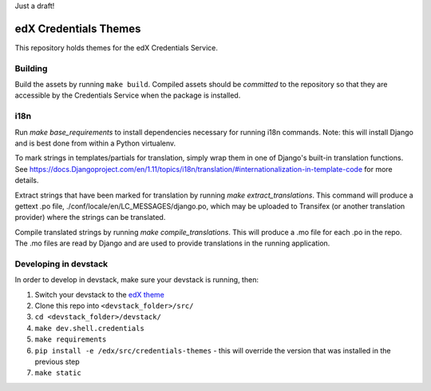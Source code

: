 Just a draft!

edX Credentials Themes
=================================

This repository holds themes for the edX Credentials Service.

Building
--------

Build the assets by running ``make build``. Compiled assets should be *committed* to the repository so that they are
accessible by the Credentials Service when the package is installed.

i18n
-----

Run `make base_requirements` to install dependencies necessary for running i18n commands. Note: this will install
Django and is best done from within a Python virtualenv.

To mark strings in templates/partials for translation, simply wrap them in one of Django's built-in translation functions.
See https://docs.Djangoproject.com/en/1.11/topics/i18n/translation/#internationalization-in-template-code for more details.

Extract strings that have been marked for translation by running `make extract_translations`. This command will produce
a gettext .po file, ./conf/locale/en/LC_MESSAGES/django.po, which may be uploaded to Transifex (or another translation
provider) where the strings can be translated.

Compile translated strings by running `make compile_translations`. This will produce a .mo file for each .po in the repo.
The .mo files are read by Django and are used to provide translations in the running application.

Developing in devstack
----------------------
In order to develop in devstack, make sure your devstack is running, then:

#. Switch your devstack to the `edX theme`_
#. Clone this repo into ``<devstack_folder>/src/``
#. ``cd <devstack_folder>/devstack/``
#. ``make dev.shell.credentials``
#. ``make requirements``
#. ``pip install -e /edx/src/credentials-themes`` - this will override the version that was installed in the previous step
#. ``make static``

.. _`edX theme`: https://github.com/openedx/edx-themes/blob/master/docs/guides/local-development.rst
